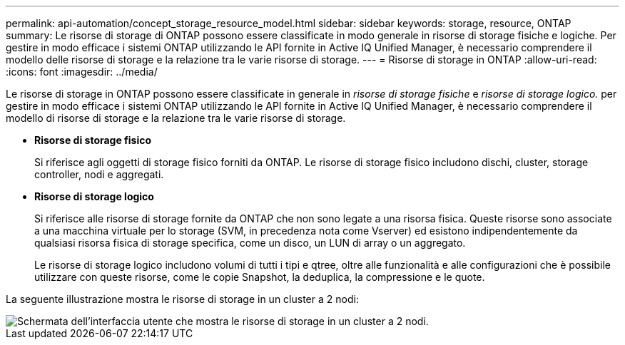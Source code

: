 ---
permalink: api-automation/concept_storage_resource_model.html 
sidebar: sidebar 
keywords: storage, resource, ONTAP 
summary: Le risorse di storage di ONTAP possono essere classificate in modo generale in risorse di storage fisiche e logiche. Per gestire in modo efficace i sistemi ONTAP utilizzando le API fornite in Active IQ Unified Manager, è necessario comprendere il modello delle risorse di storage e la relazione tra le varie risorse di storage. 
---
= Risorse di storage in ONTAP
:allow-uri-read: 
:icons: font
:imagesdir: ../media/


[role="lead"]
Le risorse di storage in ONTAP possono essere classificate in generale in _risorse di storage fisiche_ e _risorse di storage logico._ per gestire in modo efficace i sistemi ONTAP utilizzando le API fornite in Active IQ Unified Manager, è necessario comprendere il modello di risorse di storage e la relazione tra le varie risorse di storage.

* *Risorse di storage fisico*
+
Si riferisce agli oggetti di storage fisico forniti da ONTAP. Le risorse di storage fisico includono dischi, cluster, storage controller, nodi e aggregati.

* *Risorse di storage logico*
+
Si riferisce alle risorse di storage fornite da ONTAP che non sono legate a una risorsa fisica. Queste risorse sono associate a una macchina virtuale per lo storage (SVM, in precedenza nota come Vserver) ed esistono indipendentemente da qualsiasi risorsa fisica di storage specifica, come un disco, un LUN di array o un aggregato.

+
Le risorse di storage logico includono volumi di tutti i tipi e qtree, oltre alle funzionalità e alle configurazioni che è possibile utilizzare con queste risorse, come le copie Snapshot, la deduplica, la compressione e le quote.



La seguente illustrazione mostra le risorse di storage in un cluster a 2 nodi:

image::../media/storage_resource_model.gif[Schermata dell'interfaccia utente che mostra le risorse di storage in un cluster a 2 nodi.]
